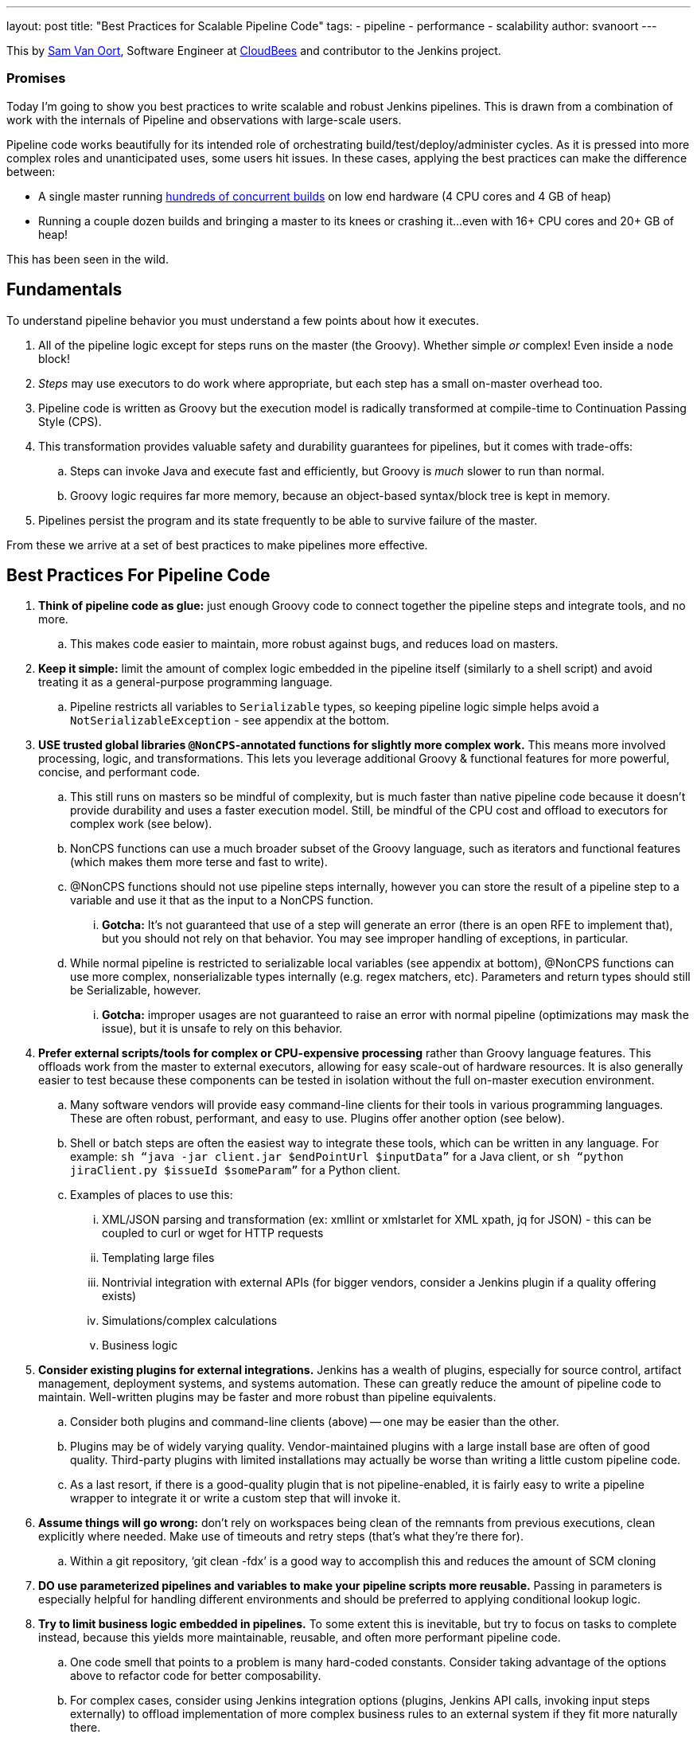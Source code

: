 ---
layout: post
title: "Best Practices for Scalable Pipeline Code"
tags:
- pipeline
- performance
- scalability
author: svanoort
---
====
This by link:https://github.com/svanoort[Sam Van Oort], Software Engineer at
link:http://cloudbees.com[CloudBees] and contributor to the Jenkins project.
====

=== Promises

Today I'm going to show you best practices to write scalable and robust Jenkins pipelines. This is drawn from a
combination of work with the internals of Pipeline and observations with large-scale users.

Pipeline code works beautifully for its intended role of orchestrating
build/test/deploy/administer cycles.  As it is pressed into more complex roles and unanticipated uses, some users hit issues.
In these cases, applying the best practices can make the difference between:

* A single master running
https://www.cloudbees.com/so-you-want-build-worlds-biggest-jenkins-cluster[hundreds
of concurrent builds] on low end hardware (4 CPU cores and 4 GB of
heap)
* Running a couple dozen builds and bringing a master to its knees or
crashing it...even with 16+ CPU cores and 20+ GB of heap!

This has been seen in the wild.

[[fundamentals]]
Fundamentals
------------

To understand pipeline behavior you must understand a few points about
how it executes.

1.  All of the pipeline logic except for steps runs on the master (the
Groovy). Whether simple _or_ complex! Even inside a `node` block!
2.  _Steps_ may use executors to do work where appropriate, but each
step has a small on-master overhead too.
3.  Pipeline code is written as Groovy but the execution model is
radically transformed at compile-time to Continuation Passing Style
(CPS).
4.  This transformation provides valuable safety and durability
guarantees for pipelines, but it comes with trade-offs:
    ..  Steps can invoke Java and execute fast and efficiently, but Groovy
is _much_ slower to run than normal.
    ..  Groovy logic requires far more memory, because an object-based
syntax/block tree is kept in memory. +
5.  Pipelines persist the program and its state frequently to be able to
survive failure of the master.

From these we arrive at a set of best practices to make pipelines more
effective.

[[best-practices-for-pipeline-code]]
Best Practices For Pipeline Code
--------------------------------

. *Think of pipeline code as glue:* just enough Groovy code to connect
together the pipeline steps and integrate tools, and no more.
..   This makes code easier to maintain, more robust against bugs, and
reduces load on masters.
.  *Keep it simple:* limit the amount of complex logic embedded in the
pipeline itself (similarly to a shell script) and avoid treating it as a
general-purpose programming language.
..    Pipeline restricts all variables to `Serializable` types, so keeping
pipeline logic simple helps avoid a `NotSerializableException` - see
appendix at the bottom.
.  *USE trusted global libraries `@NonCPS`-annotated functions for slightly more complex work.*
This means more involved processing, logic, and transformations. This
lets you leverage additional Groovy & functional features for more
powerful, concise, and performant code.
..    This still runs on masters so be mindful of complexity, but is much
faster than native pipeline code because it doesn’t provide durability
and uses a faster execution model. Still, be mindful of the CPU cost and
offload to executors for complex work (see below).
..  NonCPS functions can use a much broader subset of the Groovy
language, such as iterators and functional features (which makes them
more terse and fast to write).
    ..  @NonCPS functions should not use pipeline steps internally, however
you can store the result of a pipeline step to a variable and use it
that as the input to a NonCPS function.
    ... *Gotcha:* It’s not guaranteed that use of a step will generate an
error (there is an open RFE to implement that), but you should not rely
on that behavior. You may see improper handling of exceptions, in
particular.
    ..  While normal pipeline is restricted to serializable local variables
(see appendix at bottom), @NonCPS functions can use more complex,
nonserializable types internally (e.g. regex matchers, etc). Parameters
and return types should still be Serializable, however.
    ... *Gotcha:* improper usages are not guaranteed to raise an error with
normal pipeline (optimizations may mask the issue), but it is unsafe to
rely on this behavior.
.  *Prefer external scripts/tools for complex or CPU-expensive
processing* rather than Groovy language features. This offloads work
from the master to external executors, allowing for easy scale-out of
hardware resources. It is also generally easier to test because these
components can be tested in isolation without the full on-master
execution environment.
    ..  Many software vendors will provide easy command-line clients for
their tools in various programming languages. These are often robust,
performant, and easy to use. Plugins offer another option (see below).
    ..  Shell or batch steps are often the easiest way to integrate these
tools, which can be written in any language. For example: `sh “java -jar
client.jar $endPointUrl $inputData”` for a Java client, or `sh “python
jiraClient.py $issueId $someParam”` for a Python client. +
    ..  Examples of places to use this:
        ...  XML/JSON parsing and transformation (ex: xmllint or xmlstarlet for XML
xpath, jq for JSON) - this can be coupled to curl or wget for HTTP requests
        ...  Templating large files
        ...  Nontrivial integration with external APIs (for bigger vendors,
consider a Jenkins plugin if a quality offering exists)
        ...  Simulations/complex calculations
        ...  Business logic
.  *Consider existing plugins for external integrations.* Jenkins has a
wealth of plugins, especially for source control, artifact management,
deployment systems, and systems automation. These can greatly reduce the
amount of pipeline code to maintain. Well-written plugins may be
faster and more robust than pipeline equivalents.
    ..  Consider both plugins and command-line clients (above) -- one may be
easier than the other.
    ..  Plugins may be of widely varying quality. Vendor-maintained plugins
with a large install base are often of good quality. Third-party plugins
with limited installations may actually be worse than writing a little
custom pipeline code.
    ..  As a last resort, if there is a good-quality plugin that is not
pipeline-enabled, it is fairly easy to write a pipeline wrapper to
integrate it or write a custom step that will invoke it.
.  *Assume things will go wrong:* don’t rely on workspaces being clean
of the remnants from previous executions, clean explicitly where needed.
Make use of timeouts and retry steps (that’s what they’re there for).
    ..  Within a git repository, ‘git clean -fdx’ is a good way to
accomplish this and reduces the amount of SCM cloning
.  *DO use parameterized pipelines and variables to make your pipeline
scripts more reusable.* Passing in parameters is especially helpful for
handling different environments and should be preferred to applying
conditional lookup logic.
.  *Try to limit business logic embedded in pipelines.* To some extent
this is inevitable, but try to focus on tasks to complete instead,
because this yields more maintainable, reusable, and often more
performant pipeline code.
    ..  One code smell that points to a problem is many hard-coded
constants. Consider taking advantage of the options above to refactor
code for better composability.
    ..  For complex cases, consider using Jenkins integration options
(plugins, Jenkins API calls, invoking input steps externally) to offload
implementation of more complex business rules to an external system if
they fit more naturally there.

Please, think of these as guidelines, not strict rules – Jenkins
pipeline provides a great deal of power and flexibility, and it's there
to be used.

Breaking enough of these rules at scale can cause masters to fail by
placing an unsustainable load on them.

For additional guidance, we also recommend the Jenkins World talk on how
to engineer pipelines for speed and performance:
https://www.cloudbees.com/need-speed-building-pipelines-be-faster

[[appendix-serializable-vs.-non-serializable-types]]
Appendix: Serializable vs. Non-Serializable Types:
--------------------------------------------------

To assist with pipeline development, here are common serializable and
non-serializable types, to assist with deciding if your logic can be CPS
or should be in a @NonCPS function to avoid issues.

*Common Serializable Types (safe everywhere):*

.  All primitive types and their object wrappers: byte, boolean, int,
double, short, char
.  Strings
.  enums
.  Arrays of serializable types
.  ArrayLists and normal Groovy Lists
.  Sets: HashSet
.  Maps: normal Groovy Map, HashMap, TreeMap
.  Exceptions
.  URLs
. Dates
. Regex Patterns (compiled patterns)

*Common non-Serializable Types (only safe in @NonCPS functions):*

. Iterators: this is a common problem. You need to use C-style loop, i.e.
`for(int i=0; i<max; i++){`
. Regex Matchers (you can use the
built-in functions in String, etc, just not the Matcher itself)
. *Important:* JsonObject, JsonSlurper, etc in Groovy 2+ (used in some 2.x+
versions of Jenkins).
..  This is due to an internal implementation change
-- earlier versions may serialize.
